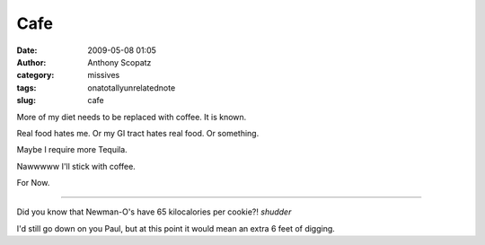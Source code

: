 Cafe
####
:date: 2009-05-08 01:05
:author: Anthony Scopatz
:category: missives
:tags: onatotallyunrelatednote
:slug: cafe

More of my diet needs to be replaced with coffee. It is known.

Real food hates me. Or my GI tract hates real food. Or something.

Maybe I require more Tequila.

Nawwwww I'll stick with coffee.

For Now.

----------

Did you know that Newman-O's have 65 kilocalories per cookie?! *shudder*

I'd still go down on you Paul, but at this point it would mean an extra
6 feet of digging.
